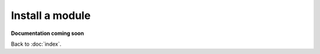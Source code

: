 ================
Install a module
================

**Documentation coming soon**

Back to :doc:`index`.